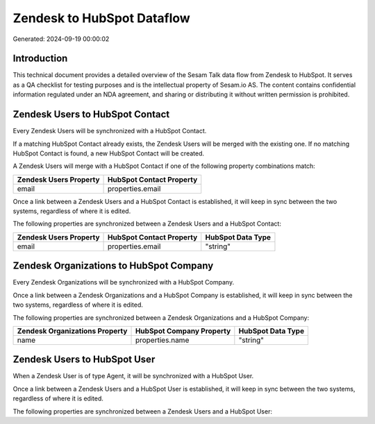 ===========================
Zendesk to HubSpot Dataflow
===========================

Generated: 2024-09-19 00:00:02

Introduction
------------

This technical document provides a detailed overview of the Sesam Talk data flow from Zendesk to HubSpot. It serves as a QA checklist for testing purposes and is the intellectual property of Sesam.io AS. The content contains confidential information regulated under an NDA agreement, and sharing or distributing it without written permission is prohibited.

Zendesk Users to HubSpot Contact
--------------------------------
Every Zendesk Users will be synchronized with a HubSpot Contact.

If a matching HubSpot Contact already exists, the Zendesk Users will be merged with the existing one.
If no matching HubSpot Contact is found, a new HubSpot Contact will be created.

A Zendesk Users will merge with a HubSpot Contact if one of the following property combinations match:

.. list-table::
   :header-rows: 1

   * - Zendesk Users Property
     - HubSpot Contact Property
   * - email
     - properties.email

Once a link between a Zendesk Users and a HubSpot Contact is established, it will keep in sync between the two systems, regardless of where it is edited.

The following properties are synchronized between a Zendesk Users and a HubSpot Contact:

.. list-table::
   :header-rows: 1

   * - Zendesk Users Property
     - HubSpot Contact Property
     - HubSpot Data Type
   * - email
     - properties.email
     - "string"


Zendesk Organizations to HubSpot Company
----------------------------------------
Every Zendesk Organizations will be synchronized with a HubSpot Company.

Once a link between a Zendesk Organizations and a HubSpot Company is established, it will keep in sync between the two systems, regardless of where it is edited.

The following properties are synchronized between a Zendesk Organizations and a HubSpot Company:

.. list-table::
   :header-rows: 1

   * - Zendesk Organizations Property
     - HubSpot Company Property
     - HubSpot Data Type
   * - name
     - properties.name
     - "string"


Zendesk Users to HubSpot User
-----------------------------
When a Zendesk User is of type Agent, it  will be synchronized with a HubSpot User.

Once a link between a Zendesk Users and a HubSpot User is established, it will keep in sync between the two systems, regardless of where it is edited.

The following properties are synchronized between a Zendesk Users and a HubSpot User:

.. list-table::
   :header-rows: 1

   * - Zendesk Users Property
     - HubSpot User Property
     - HubSpot Data Type

